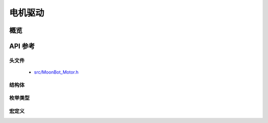 电机驱动
==========

概览
----------

API 参考
-----------

头文件
+++++++++++

    - `src/MoonBot_Motor.h <https://github.com/mu-opensource/MoonBot/blob/master/src/MoonBot_Motor.h>`_

结构体
+++++++++++

枚举类型
+++++++++++

.. glossary::

    enum moonbot_motor_t

        - 电机接口类型

        *值:*

        :kMotor1:
        :kMotor2:
        :kMotorNum:

宏定义
++++++++++++
